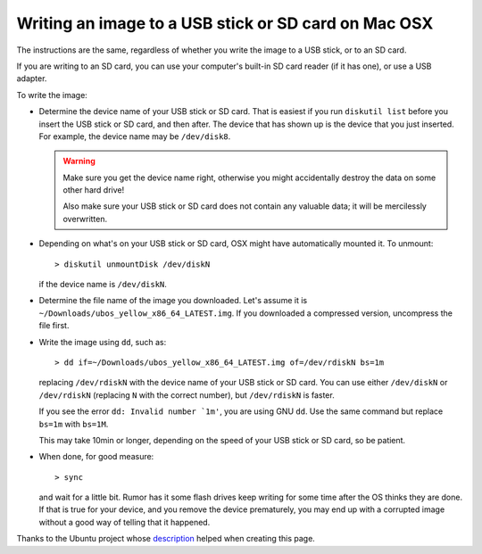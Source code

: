 Writing an image to a USB stick or SD card on Mac OSX
=====================================================

The instructions are the same, regardless of whether you write the image to a
USB stick, or to an SD card.

If you are writing to an SD card, you can use your computer's built-in SD card
reader (if it has one), or use a USB adapter.

To write the image:

* Determine the device name of your USB stick or SD card. That is easiest if you
  run ``diskutil list`` before you insert the USB stick or SD card, and then after. The
  device that has shown up is the device that you just inserted.
  For example, the device name may be ``/dev/disk8``.

  .. warning:: Make sure you get the device name right, otherwise you might accidentally
     destroy the data on some other hard drive!

     Also make sure your USB stick or SD card does not contain any valuable data; it
     will be mercilessly overwritten.

* Depending on what's on your USB stick or SD card, OSX might have automatically
  mounted it. To unmount::

     > diskutil unmountDisk /dev/diskN

  if the device name is ``/dev/diskN``.

* Determine the file name of the image you downloaded. Let's assume it is
  ``~/Downloads/ubos_yellow_x86_64_LATEST.img``. If you downloaded a compressed
  version, uncompress the file first.

* Write the image using ``dd``, such as::

      > dd if=~/Downloads/ubos_yellow_x86_64_LATEST.img of=/dev/rdiskN bs=1m

  replacing ``/dev/rdiskN`` with the device name of your USB stick or SD card.
  You can use either ``/dev/diskN`` or ``/dev/rdiskN`` (replacing ``N`` with
  the correct number), but ``/dev/rdiskN`` is faster.

  If you see the error ``dd: Invalid number `1m'``, you are using GNU ``dd``.
  Use the same command but replace ``bs=1m`` with ``bs=1M``.

  This may take 10min or longer, depending on the speed of your USB stick or
  SD card, so be patient.

* When done, for good measure::

     > sync

  and wait for a little bit. Rumor has it some flash drives keep writing for some
  time after the OS thinks they are done. If that is true for your device, and you
  remove the device prematurely, you may end up with a corrupted image without a good
  way of telling that it happened.

Thanks to the Ubuntu project whose
`description <https://help.ubuntu.com/community/Installation/FromImgFiles#Mac_OS_X>`_
helped when creating this page.

